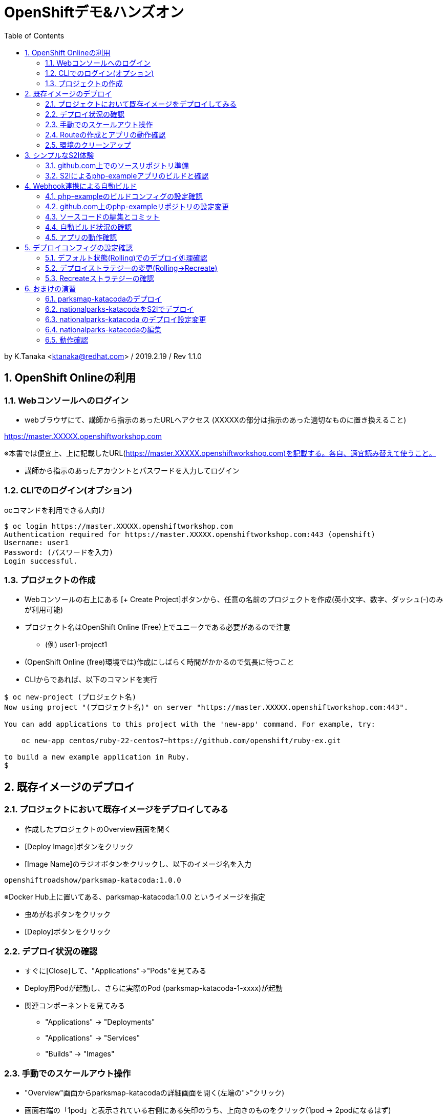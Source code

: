 :toc: left
:sectnums:
:toclevels: 2

= OpenShiftデモ&ハンズオン

by K.Tanaka <ktanaka@redhat.com> / 2019.2.19 / Rev 1.1.0

== OpenShift Onlineの利用

=== Webコンソールへのログイン

* webブラウザにて、講師から指示のあったURLへアクセス (XXXXXの部分は指示のあった適切なものに置き換えること)
====
https://master.XXXXX.openshiftworkshop.com
====
※本書では便宜上、上に記載したURL(https://master.XXXXX.openshiftworkshop.com)を記載する。各自、適宜読み替えて使うこと。

* 講師から指示のあったアカウントとパスワードを入力してログイン

=== CLIでのログイン(オプション)

ocコマンドを利用できる人向け
----
$ oc login https://master.XXXXX.openshiftworkshop.com
Authentication required for https://master.XXXXX.openshiftworkshop.com:443 (openshift)
Username: user1
Password: (パスワードを入力)
Login successful.
----

=== プロジェクトの作成

* Webコンソールの右上にある [+ Create Project]ボタンから、任意の名前のプロジェクトを作成(英小文字、数字、ダッシュ(-)のみが利用可能)
* プロジェクト名はOpenShift Online (Free)上でユニークである必要があるので注意
  - (例) user1-project1
* (OpenShift Online (free)環境では)作成にしばらく時間がかかるので気長に待つこと
* CLIからであれば、以下のコマンドを実行

----
$ oc new-project (プロジェクト名)
Now using project "(プロジェクト名)" on server "https://master.XXXXX.openshiftworkshop.com:443".

You can add applications to this project with the 'new-app' command. For example, try:

    oc new-app centos/ruby-22-centos7~https://github.com/openshift/ruby-ex.git

to build a new example application in Ruby.
$
----

== 既存イメージのデプロイ

=== プロジェクトにおいて既存イメージをデプロイしてみる

* 作成したプロジェクトのOverview画面を開く
* [Deploy Image]ボタンをクリック
* [Image Name]のラジオボタンをクリックし、以下のイメージ名を入力
----
openshiftroadshow/parksmap-katacoda:1.0.0
----
※Docker Hub上に置いてある、parksmap-katacoda:1.0.0 というイメージを指定

* 虫めがねボタンをクリック
* [Deploy]ボタンをクリック

=== デプロイ状況の確認

* すぐに[Close]して、"Applications"→"Pods"を見てみる
* Deploy用Podが起動し、さらに実際のPod (parksmap-katacoda-1-xxxx)が起動
* 関連コンポーネントを見てみる
  - "Applications" → "Deployments"
  - "Applications" → "Services"
  - "Builds" → "Images"

=== 手動でのスケールアウト操作

* "Overview"画面からparksmap-katacodaの詳細画面を開く(左端の">"クリック)
* 画面右端の「1pod」と表示されている右側にある矢印のうち、上向きのものをクリック(1pod → 2podになるはず)
* あらためて"Applications"→"Pods"で、稼動Podが2個になっている事を確認
* "Resources" → "Quota" にて、Quota制限の状況を確認
* 今度は下向き矢印をクリックして、2pod→1podに変更
* 同様にPodの変動を確認

=== Routeの作成とアプリの動作確認

* "Overview"にて parksmap-katacoda の詳細を表示させた状態で、"Create Route"をクリック
* パラメータはデフォルトのままで良いので [Create]ボタンをクリック

* "Applications" → "Routes" にて、Routeが作成されていることを確認
* (一呼吸置いてから)Hostnameのカラムにあるリンクをクリック
  → Parksmapアプリ(Map Visualizer)が起動するとを確認

=== 環境のクリーンアップ

* 左上のプロジェクト名をクリック→"View All Projects"
* プロジェクト名の右端にあるメニューボタン("…"が90度回転したようなアイコン)をクリック→"Delete Project"
* プロジェクト名の入力を求められるので、指示通りにタイプして"Delete"をクリック
* 画面上で該当プロジェクトの表示が消えてから、あらためて"Create Project"する
* ocコマンドが使えるならば、プロジェクト自体を消すのではなく、プロジェクト内の関連コンポーネントのみを削除することも容易
----
$ oc delete all --selector app=parksmap-katacoda
deploymentconfig "parksmap-katacoda" deleted
imagestream "parksmap-katacoda" deleted
route "parksmap-katacoda" deleted
pod "parksmap-katacoda-1-lms4m" deleted
service "parksmap-katacoda" deleted
$
----

== シンプルなS2I体験

=== github.com上でのソースリポジトリ準備

* GitHubへサインイン(右上のSign In → user/pass入力)
====
https://github.com
====
* 以下のURLへアクセス
====
https://github.com/kostanaka/php-example
====
* 右上にある"Fork"をクリックして、このリポジトリをフォーク
* フォークしたリポジトリを確認
----
https://github.com/(あなたのアカウント名)/php-example
----
* 右上にある緑のボタン"Clone or download"をクリック→右端のcopyアイコンをクリックして、リポジトリのURLをコピーしておく

=== S2Iによるphp-exampleアプリのビルドと確認

* OpenShift画面に戻り、"Catalog"をクリック
* "Languages"→"PHP"→"PHP"をクリック→[Next]ボタン
* Application Nameに"php-example"を入力
* Git Repositoryに、先ほどコピーしたURLをペースト
----
https://github.com/(あたなのアカウント名)/php-example.git
----
* [Create]ボタン
* "Applications"→"Pods" あるいは "Builds"→"Builds"→ php-example-1 → "View Log"あたりで、ビルド状況やログを確認
* 自動で Route まで作成されていることを確認した後、外部公開用URLをクリック → "Hello world!"が表示されていれば成功(時間がかかる場合があります)

== Webhook連携による自動ビルド

=== php-exampleのビルドコンフィグの設定確認

* "Builds"→"Builds"→php-example→"Cofiguration"タブ
* Source Repo:が、自身のGitHub上のリポジトリを指していることを確認
* GitHub Webhook URL:の内容をコピー(右端のCOPYアイコン)

=== github.com上のphp-exampleリポジトリの設定変更

* Webブラウザにて、自身のphp-exampleリポジトリページを開く
====
https://github.com/(自身のアカウント名)/php-example
====
* 右上の"Settings"タブを開く
* 左側のOptionsの中にある"Webhooks"をクリック
* [Add webhook]をクリック
* [Payload URL]へ、先ほどコピーしたWebhook URLをペースト
* [Content type]を "application/json"へ変更
* [Add webhook]をクリック

=== ソースコードの編集とコミット
* 再び、自身のphp-exampleリポジトリページに戻る(左上の"php-example"をクリック、など)
* index.phpをクリックして中身を表示
* 右上の鉛筆アイコンをクリックして、編集モードに
* 当たり障りの無いようにテキストを編集("Hello"を"Good-bye"にするとか..)
* 一番下の[Commit changes]ボタンをクリック

=== 自動ビルド状況の確認

* OpenShift画面に戻り、ビルドコンフィグまたはPod一覧画面を開く
* ビルドが開始されていることを確認

=== アプリの動作確認

* デプロイの完了を待って、公開URLへアクセス
* 自身で編集した通りに、表示されるメッセージが変更されていることを確認

== デプロイコンフィグの設定確認

* "Applications" → "Deployments" → php-example
* "Configuration"タブ
* Strategy:の設定が"Rolling"になっていることを確認

=== デフォルト状態(Rolling)でのデプロイ処理確認

* [Deploy]ボタンをクリック後、すぐに "Applications"→"Pods"へ
* 以下の一連の動作を確認
  - deploy処理用のPod起動
  - 新Podの起動 (Creating → Running)
  - 旧Podの終了 (Terminating → 画面から消滅)

上記は、Podを2つ以上にした状態で実行するとわかりやすいです。
CDK環境などで実行している方は、あらかじめPod数を増やした状態で実行して下さい。
OpenShift Online (Free) ではquota制限のため、Podを2にした状態では再デプロイ処理が止まってしまうので注意が必要です。

=== デプロイストラテジーの変更(Rolling→Recreate)

* 再び"Applications"→"Deployments"→php-example→"Configuration"タブ
* 右上の[Actions]から"Edit YAML"をクリック
* "type: Rolling" を "type: Recreate"に変更し、その上にある"rollingParams:"〜"updatePeriodSeconds: 1" のブロックを全消し
----
  strategy:
    activeDeadlineSeconds: 21600
    resources: {}
    type: Recreate
----

=== Recreateストラテジーの確認

* Overviewから、php-exampleのPod数を2に増やす
* "Applications"→"Deployments"→php-example
* [Deploy]ボタンをクリック後、すぐに "Applications"→"Pods"へ
* 以下の一連の動作を確認
  - deploy処理用のPod起動
  - 旧Pod(x2)の終了 (Terminating → 画面から消滅)
  - 新Pod(x2)の起動 (Creating → Running)

== おまけの演習

再び環境をクリーンアップして、以下の作業をやってみてください。

=== parksmap-katacodaのデプロイ

以下のイメージを元にアプリケーションをデプロイして、外部からアクセス可能な状態にしてください
----
openshiftroadshow/parksmap-katacoda:1.0.0
----

=== nationalparks-katacodaをS2Iでデプロイ

以下のURLで公開されているリポジトリをfork後、
CatalogにあるPythonのS2Iを使って、デプロイしてください
====
https://github.com/openshift-roadshow/nationalparks-katacoda
====

正常にデプロイが完了したら、事前に作成していたparksmap-katacodaアプリケーションのURLをアクセスします。地図上にNational Parksがプロットされていれば成功です。

=== nationalparks-katacoda のデプロイ設定変更

* 正常デプロイ後、デプロイストラテジーを Recreate に変更 (※OpenShift Onlineのリソース制限を回避するための作業)
* GitHub上のリポジトリへのcommitで、nationalparks-katacodaが再ビルドされるように、Webhookを設定

=== nationalparks-katacodaの編集

* nationalparks-katacodaリポジトリ内のnationalparks.json を編集し、先頭に以下の内容(1行)を追加してcommit
----
{ "countryCode": "JP", "countryName": "Japan", "coordinates": [ 34.6525,  135.5063], "name": "Osaka Tsutenkaku Tower", "toponymName": "Osaka Tsutenkaku Tower"}
----
* ビルド処理が動きだすことを確認

=== 動作確認

再び parksmap-katacoda アプリケーションのURLを開き、新世界あたりに表示ポイントが増えていたら成功

(以上)
